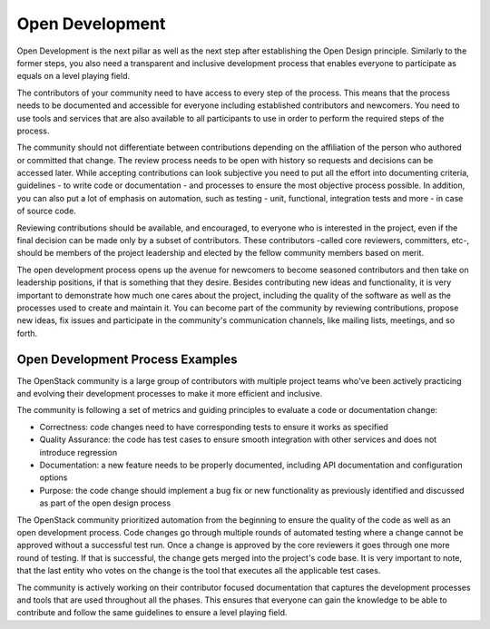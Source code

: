 ================
Open Development
================

Open Development is the next pillar as well as the next step after establishing
the Open Design principle. Similarly to the former steps, you also need a
transparent and inclusive development process that enables everyone to
participate as equals on a level playing field.

The contributors of your community need to have access to every step of the
process. This means that the process needs to be documented and accessible for
everyone including established contributors and newcomers. You need to use
tools and services that are also available to all participants to use in order
to perform the required steps of the process.

The community should not differentiate between contributions depending on the
affiliation of the person who authored or committed that change. The review
process needs to be open with history so requests and decisions can be accessed
later. While accepting contributions can look subjective you need to put all
the effort into documenting criteria, guidelines - to write code or
documentation - and processes to ensure the most objective process possible.
In addition, you can also put a lot of emphasis on automation, such as testing
- unit, functional, integration tests and more - in case of source code.

Reviewing contributions should be available, and encouraged, to everyone who is
interested in the project, even if the final decision can be made only by a
subset of contributors. These contributors -called core reviewers, committers,
etc-, should be members of the project leadership and elected by the fellow
community members based on merit.

The open development process opens up the avenue for newcomers to become
seasoned contributors and then take on leadership positions, if that is
something that they desire. Besides contributing new ideas and functionality,
it is very important to demonstrate how much one cares about the project,
including the quality of the software as well as the processes used to create
and maintain it. You can become part of the community by reviewing
contributions, propose new ideas, fix issues and participate in the community's
communication channels, like mailing lists, meetings, and so forth.


Open Development Process Examples
---------------------------------

The OpenStack community is a large group of contributors with multiple project
teams who've been actively practicing and evolving their development processes
to make it more efficient and inclusive.

The community is following a set of metrics and guiding principles to evaluate
a code or documentation change:

- Correctness: code changes need to have corresponding tests to ensure it works
  as specified
- Quality Assurance: the code has test cases to ensure smooth integration with
  other services and does not introduce regression
- Documentation: a new feature needs to be properly documented, including
  API documentation and configuration options
- Purpose: the code change should implement a bug fix or new functionality as
  previously identified and discussed as part of the open design process

The OpenStack community prioritized automation from the beginning to ensure the
quality of the code as well as an open development process. Code changes go
through multiple rounds of automated testing where a change cannot be approved
without a successful test run. Once a change is approved by the core reviewers
it goes through one more round of testing. If that is successful, the change
gets merged into the project's code base. It is very important to note, that
the last entity who votes on the change is the tool that executes all the
applicable test cases.

The community is actively working on their contributor focused documentation
that captures the development processes and tools that are used throughout all
the phases. This ensures that everyone can gain the knowledge to be able to
contribute and follow the same guidelines to ensure a level playing field.
